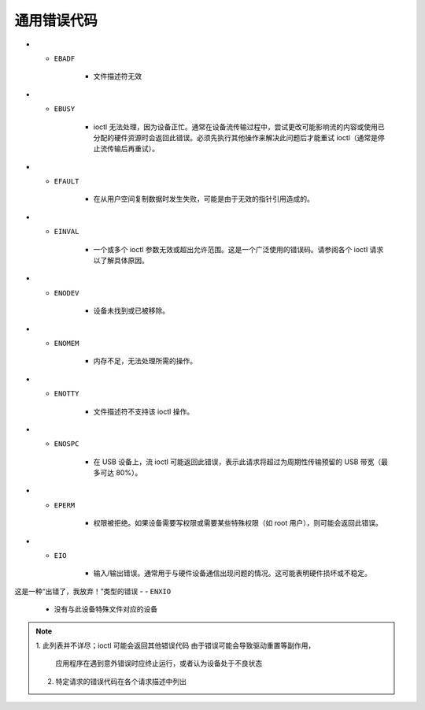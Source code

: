 .. SPDX 许可证标识符: GFDL-1.1-no-invariants-or-later

.. _gen_errors:

*******************
通用错误代码
*******************

.. _gen-errors:

.. tabularcolumns:: |p{2.5cm}|p{15.0cm}|

.. flat-table:: 通用错误代码
    :header-rows:  0
    :stub-columns: 0
    :widths: 1 16

    -  -  ``EAGAIN``（又名 ``EWOULDBLOCK``）

       -  ioctl 无法处理，因为设备处于无法执行此操作的状态。例如，在设备休眠时执行查询统计信息的 ioctl 就会发生这种情况。当 ioctl 需要等待某个事件，但设备是以非阻塞模式打开时，也会返回此错误。

-  -  ``EBADF``

       -  文件描述符无效

-  -  ``EBUSY``

       -  ioctl 无法处理，因为设备正忙。通常在设备流传输过程中，尝试更改可能影响流的内容或使用已分配的硬件资源时会返回此错误。必须先执行其他操作来解决此问题后才能重试 ioctl（通常是停止流传输后再重试）。

-  -  ``EFAULT``

       -  在从用户空间复制数据时发生失败，可能是由于无效的指针引用造成的。

-  -  ``EINVAL``

       -  一个或多个 ioctl 参数无效或超出允许范围。这是一个广泛使用的错误码。请参阅各个 ioctl 请求以了解具体原因。

-  -  ``ENODEV``

       -  设备未找到或已被移除。

-  -  ``ENOMEM``

       -  内存不足，无法处理所需的操作。

-  -  ``ENOTTY``

       -  文件描述符不支持该 ioctl 操作。

-  -  ``ENOSPC``

       -  在 USB 设备上，流 ioctl 可能返回此错误，表示此请求将超过为周期性传输预留的 USB 带宽（最多可达 80%）。

-  -  ``EPERM``

       -  权限被拒绝。如果设备需要写权限或需要某些特殊权限（如 root 用户），则可能会返回此错误。

-  -  ``EIO``

       -  输入/输出错误。通常用于与硬件设备通信出现问题的情况。这可能表明硬件损坏或不稳定。
这是一种“出错了，我放弃！”类型的错误
-  - ``ENXIO``

       -  没有与此设备特殊文件对应的设备
.. note::

  1. 此列表并不详尽；ioctl 可能会返回其他错误代码
  由于错误可能会导致驱动重置等副作用，
     应用程序在遇到意外错误时应终止运行，或者认为设备处于不良状态
  2. 特定请求的错误代码在各个请求描述中列出
